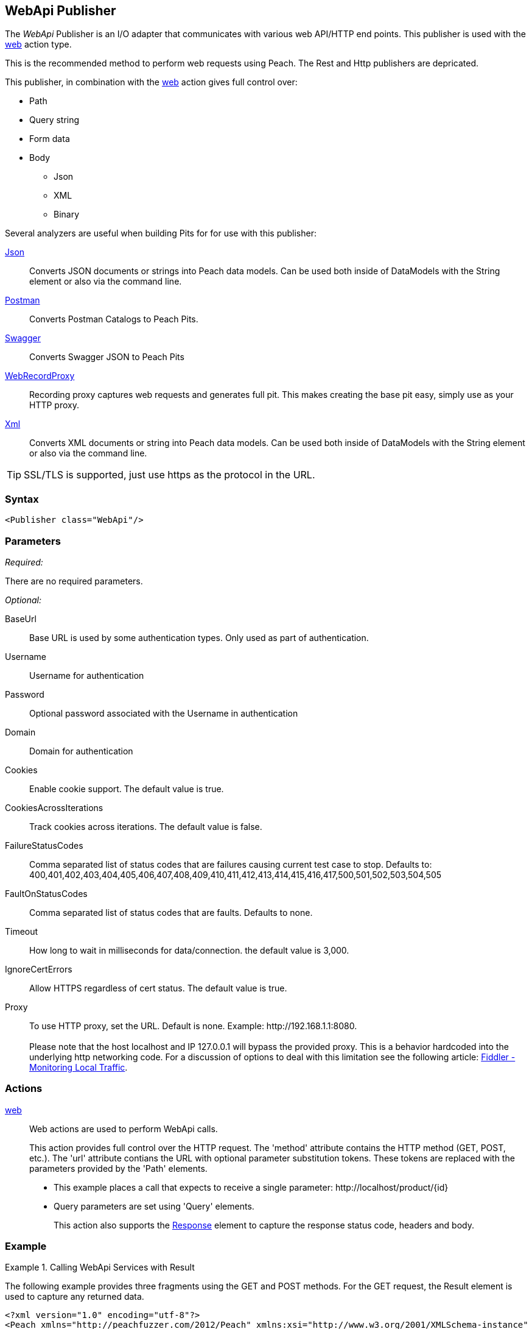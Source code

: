 <<<
[[Publishers_WebApi]]
== WebApi Publisher

The _WebApi_ Publisher  is an I/O adapter that communicates with various web API/HTTP end points.  This publisher is used with the xref:Action_web[web] action type.

This is the recommended method to perform web requests using Peach.  The +Rest+ and +Http+ publishers are depricated.

This publisher, in combination with the xref:Action_web[web] action gives full control over:

 * Path
 * Query string
 * Form data
 * Body
 ** Json
 ** XML
 ** Binary

Several analyzers are useful when building Pits for for use with this publisher:

xref:Analyzers_Json[Json]::
    Converts JSON documents or strings into Peach data models.
    Can be used both inside of DataModels with the String element or also via the command line.
    
xref:Analyzers_Postman[Postman]::
    Converts Postman Catalogs to Peach Pits.
    
xref:Analyzers_Swagger[Swagger]::
    Converts Swagger JSON to Peach Pits

xref:Analyzers_WebRecordProxy[WebRecordProxy]::
    Recording proxy captures web requests and generates full pit.
    This makes creating the base pit easy, simply use as your HTTP proxy.

xref:Analyzers_Xml[Xml]::
    Converts XML documents or string into Peach data models.
    Can be used both inside of DataModels with the String element or also via the command line.


TIP: SSL/TLS is supported, just use +https+ as the protocol in the URL.

=== Syntax

[source,xml]
----
<Publisher class="WebApi"/>
----

=== Parameters

_Required:_

There are no required parameters.

_Optional:_

BaseUrl:: Base URL is used by some authentication types. Only used as part of authentication.
Username:: Username for authentication
Password:: Optional password associated with the Username in authentication
Domain:: Domain for authentication

Cookies:: Enable cookie support. The default value is true.
CookiesAcrossIterations:: Track cookies across iterations. The default value is false.

FailureStatusCodes:: 
    Comma separated list of status codes that are failures causing current test case to stop.
    Defaults to: +400,401,402,403,404,405,406,407,408,409,410,411,412,413,414,415,416,417,500,501,502,503,504,505+

FaultOnStatusCodes:: Comma separated list of status codes that are faults. Defaults to none.
Timeout:: How long to wait in milliseconds for data/connection. the default value is 3,000.
IgnoreCertErrors:: Allow HTTPS regardless of cert status. The default value is true.

Proxy::
    To use HTTP proxy, set the URL. Default is none. Example: +http://192.168.1.1:8080+. +
     +
    Please note that the host +localhost+ and IP 127.0.0.1 will bypass the provided proxy. This is a behavior hardcoded into the underlying http networking code. For a discussion of options to deal with this limitation see the following article: link:http://docs.telerik.com/fiddler/Configure-Fiddler/Tasks/MonitorLocalTraffic[Fiddler - Monitoring Local Traffic].


=== Actions

xref:Action_web[web]::
+
Web actions are used to perform WebApi calls.
+
This action provides full control over the HTTP request.
The 'method' attribute contains the HTTP method (GET, POST, etc.).
The 'url' attribute contians the URL with optional parameter substitution tokens.
These tokens are replaced with the parameters provided by the 'Path' elements.
+
* This example places a call that expects to receive a single parameter: +http://localhost/product/{id}+
* Query parameters are set using 'Query' elements.
+
This action also supports the xref:web_Response[Response] element to capture the response status code, headers and body.

=== Example

.Calling WebApi Services with Result
===================================

The following example provides three fragments using the GET and POST methods. 
For the GET request, the Result element is used to capture any returned data.

[source,xml]
----
<?xml version="1.0" encoding="utf-8"?>
<Peach xmlns="http://peachfuzzer.com/2012/Peach" xmlns:xsi="http://www.w3.org/2001/XMLSchema-instance"
  xsi:schemaLocation="http://peachfuzzer.com/2012/Peach peach.xsd">

<DataModel name="PostData">
    <JsonObject>
        <JsonString propertyName="Name" value="Widget" />
        <JsonDouble propertyName="Price" value="1.99" />
        <JsonInteger propertyName="Quantify" value="1" />
    </JsonObject>
</DataModel>

<DataModel name="WebApiResult">
	<Choice name="ResultOrEmpty">
		<String name="Result">
			<Analyzer class="Json" />
		</String>
		<Block name="Empty" />
	</Choice>
</DataModel>

<StateModel name="Default" initialState="FirstState">
    <State name="FirstState">
        <Action type="web" method="GET" url="http://www.example.com/product/{id}">
            <Path name="Id" id="id" value="1"/>

            <Response />
                <DataModel ref="WebApiResult" />
            </Response>
        </Action>

        <Action type="web" method="GET" url="http://www.example.com/invoices">
            <Query name="StartDate" id="start_date" value="11-21-2011" />
            <Query name="EndDate" id="end_date" value="11-21-2015" />

            <Response>
                <DataModel ref="WebApiResult" />
            </Response>
        </Action>

        <Action type="call" method="POST" url="http://www.example.com/product/{id}">
            <Path name="Id" id="id" value="100" />
            <Body name="PostData">
                <DataModel ref="PostData" />
            </Body>
        </Action>
    </State>
</StateModel>

<Test name="Default">
    <StateModel ref="Default" />
    <Publisher class="WebApi" />
</Test>

</Peach>
----

===================================


.Posting XML
===================================

The following example provides three fragments using the GET and POST methods.

[source,xml]
----
<?xml version="1.0" encoding="utf-8"?>
<Peach xmlns="http://peachfuzzer.com/2012/Peach" xmlns:xsi="http://www.w3.org/2001/XMLSchema-instance"
  xsi:schemaLocation="http://peachfuzzer.com/2012/Peach peach.xsd">

<DataModel name="PostData">
    <XmlElement elementName="Product">
        <XmlAttribute attributeName="Name">
            <String value="Widget" />
        </XmlAttribute>
        <XmlAttribute attributeName="Price">
            <String value="1.99" />
        </XmlAttribute>
        <XmlAttribute attributeName="Quantity">
            <String value="1" />
        </XmlAttribute>
    </XmlElement>
</DataModel>

<StateModel name="Default" initialState="FirstState">
    <State name="FirstState">

        <Action type="web" method="POST" url="http://www.example.com/product/{id}">
            <Path name="Id" id="id" value="1"/>

            <Body name="PostData">
                <DataModel ref="PostData" />
            </Body>
        </Action>
        
    </State>
</StateModel>

<Test name="Default">
    <StateModel ref="Default" />
    <Publisher class="WebApi" />
</Test>

</Peach>
----
===================================


.Posting Binary
===================================

The following example provides three fragments using the GET and POST methods.

[source,xml]
----
<?xml version="1.0" encoding="utf-8"?>
<Peach xmlns="http://peachfuzzer.com/2012/Peach" xmlns:xsi="http://www.w3.org/2001/XMLSchema-instance"
  xsi:schemaLocation="http://peachfuzzer.com/2012/Peach peach.xsd">

<DataModel name="PostData">
    <Blob />
</DataModel>

<StateModel name="Default" initialState="FirstState">
    <State name="FirstState">

        <Action type="web" method="POST" url="http://www.example.com/product/{id}/image">
            <Path name="Id" id="id" value="1"/>
            <Body name="PostData">
                <DataModel ref="PostData" />
                <Data fileName="image.png" />
            </Body>
        </Action>
        
    </State>
</StateModel>

<Test name="Default">

    <StateModel ref="Default"/>
    <Publisher class="WebApi"/>

</Test>
</Peach>
----
===================================

.Setting Custom Header via Pit
===================================

The following example shows how to set a custom header via the Pit XML.
The custom header is named "X-CustomeHeader" with a value of "Hello World".

[source,xml]
----
<?xml version="1.0" encoding="utf-8"?>
<Peach xmlns="http://peachfuzzer.com/2012/Peach" xmlns:xsi="http://www.w3.org/2001/XMLSchema-instance"
  xsi:schemaLocation="http://peachfuzzer.com/2012/Peach peach.xsd">

<StateModel name="Default" initialState="FirstState">
    <State name="FirstState">
	
        <Action type="web" method="GET" url="http://www.example.com/product/{id}">
            <Path name="Id" id="id" value="1"/>
            <Header name="x-custom" id="X-CustomHeader" value="Hello World!" />
            <Response/>
        </Action>
		
    </State>
</StateModel>

<Test name="Default">
    <StateModel ref="Default" />
    <Publisher class="WebApi" />
</Test>

</Peach>
----

===================================

.Setting Custom Authentication Header via Python
===================================

The following example shows how to add custom authentication via a python script.
In this example we will configure a pit for fuzzing an Amazon AWS S3 service endpoint.
This is only and example and should not actually be used to fuzz AWS.

[source,python]
----
import base64
import hmac
from hashlib import sha1
from email.Utils import formatdate

AWS_ACCESS_KEY_ID = "44CF9590006BF252F707"
AWS_SECRET_KEY = "OtxrzxIsfpFjA7SwPzILwy8Bw21TLhquhboDYROV"

def AwsAuthGen(context, action):

    # Get the Publisher (WebApiPublisher)
    if action.publisher:
        publisher = context.test.publishers[action.publisher]
    else:
        publisher = context.test.publishers[0]

    XAmzDate = formatdate()

    h = hmac.new(AWS_SECRET_KEY, "PUT\n\napplication/json\n\nx-amz-date:%s\n/?policy" % XAmzDate, sha1)
    authToken = base64.encodestring(h.digest()).strip()

    publisher.Headers.Add("x-amz-date", XAmzDate)
    publisher.Headers.Add("Authorization", "AWS %s:%s" % (AWS_ACCESS_KEY_ID, authToken))

# end
----

[source,xml]
----
<?xml version="1.0" encoding="utf-8"?>
<Peach xmlns="http://peachfuzzer.com/2012/Peach" xmlns:xsi="http://www.w3.org/2001/XMLSchema-instance"
  xsi:schemaLocation="http://peachfuzzer.com/2012/Peach peach.xsd">

  <Import import="aws_s3_example"/>
  
  <!--
{
"Version":"2008-10-17",
"Id":"aaaa-bbbb-cccc-dddd",
"Statement" : [
    {
        "Effect":"Allow",
        "Sid":"1", 
        "Principal" : {
            "AWS":["111122223333","444455556666"]
        },
        "Action":["s3:*"],
        "Resource":"arn:aws:s3:::bucket/*"
    }
 ] 
} 
  -->
  <!-- Generated using the JSON analyzer -->
  <DataModel name="Policy">
    <JsonObject>
      <JsonString propertyName="Version" name="Version" value="2008-10-17" />
      <JsonString propertyName="Id" name="Id" value="aaaa-bbbb-cccc-dddd" />
      <JsonArray propertyName="Statement" name="Statement">
        <JsonObject propertyName="Statement" name="Statement">
          <JsonString propertyName="Effect" name="Effect" value="Allow" />
          <JsonString propertyName="Sid" name="Sid" value="1" />
          <JsonObject propertyName="Principal" name="Principal">
            <JsonArray propertyName="AWS" name="AWS">
              <JsonString propertyName="AWS" name="AWS" value="111122223333" />
              <JsonString value="444455556666" />
            </JsonArray>
          </JsonObject>
          <JsonArray propertyName="Action" name="Action">
            <JsonString propertyName="Action" name="Action" value="s3:*" />
          </JsonArray>
          <JsonString propertyName="Resource" name="Resource" value="arn:aws:s3:::bucket/*" />
        </JsonObject>
      </JsonArray>
    </JsonObject>
  </DataModel>

  <StateModel name="TheStateModel" initialState="Initial">
    <State name="Initial">

      <Action type="web" method="PUT" url="http://XXXXX.s3.amazonaws.com/?policy"
              onStart="aws_s3_example.AwsAuthGen(context, action)">
            
        <Body name="Body">
          <DataModel ref="Policy" />
        </Body>
      </Action>
      
    </State>
  </StateModel>

  <Test name="Default" maxOutputSize="20000000">
    <StateModel ref="TheStateModel"/>
    <Publisher class="WebApi">
      <Param name="FaultOnStatusCodes" value="500,501,502,503,504,505" />
    </Publisher>
  </Test>
</Peach>
----

===================================


